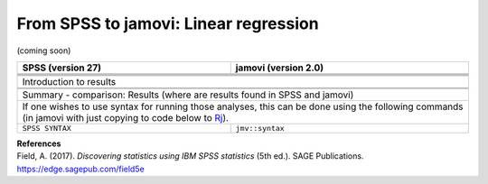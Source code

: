 .. sectionauthor:: `Sebastian Jentschke <https://www.uib.no/en/persons/Sebastian.Jentschke>`_

======================================
From SPSS to jamovi: Linear regression 
======================================

(coming soon)

+-------------------------------------------------------------------------------+-------------------------------------------------------------------------------+
| **SPSS** (version 27)                                                         | **jamovi** (version 2.0)                                                      |
+===============================================================================+===============================================================================+
|                                                                               |                                                                               |
+-------------------------------------------------------------------------------+-------------------------------------------------------------------------------+
|  |SPSS_Menu_linReg1|                                                          |  |jamovi_Menu_linReg1|                                                        |
+-------------------------------------------------------------------------------+-------------------------------------------------------------------------------+
|                                                                               |                                                                               |
+-------------------------------------------------------------------------------+-------------------------------------------------------------------------------+
| |SPSS_Input_linReg1|                                                          | |jamovi_Input_linReg1|                                                        |
+-------------------------------------------------------------------------------+-------------------------------------------------------------------------------+
| Introduction to results                                                                                                                                       |
+-------------------------------------------------------------------------------+-------------------------------------------------------------------------------+
| |SPSS_Output_linReg1|                                                         | |jamovi_Output_linReg1|                                                       |
+-------------------------------------------------------------------------------+-------------------------------------------------------------------------------+
|                                                                               |                                                                               |
+-------------------------------------------------------------------------------+-------------------------------------------------------------------------------+
| Summary - comparison: Results (where are results found in SPSS and jamovi)                                                                                    |
+-------------------------------------------------------------------------------+-------------------------------------------------------------------------------+
| If one wishes to use syntax for running those analyses, this can be done using the following commands (in jamovi with just copying to code below to  `Rj      |
| <Rj_overview.html>`__).                                                                                                                                       |
+-------------------------------------------------------------------------------+-------------------------------------------------------------------------------+
| ``SPSS SYNTAX``                                                               | ``jmv::syntax``                                                               |  
+-------------------------------------------------------------------------------+-------------------------------------------------------------------------------+

| **References**
| Field, A. (2017). *Discovering statistics using IBM SPSS statistics* (5th ed.). SAGE Publications. https://edge.sagepub.com/field5e


.. ---------------------------------------------------------------------

.. |SPSS_Menu_linReg1|                 image:: ../_images/s2j_SPSS_Menu_linReg1.png
.. |jamovi_Menu_linReg1|               image:: ../_images/s2j_jamovi_Menu_linReg1.png
.. |SPSS_Input_linReg1|                image:: ../_images/s2j_SPSS_Input_linReg1.png
.. |jamovi_Input_linReg1|              image:: ../_images/s2j_jamovi_Input_linReg1.png
.. |SPSS_Output_linReg1|               image:: ../_images/s2j_SPSS_Output_linReg1.png
.. |jamovi_Output_linReg1|             image:: ../_images/s2j_jamovi_Output_linReg1.png
